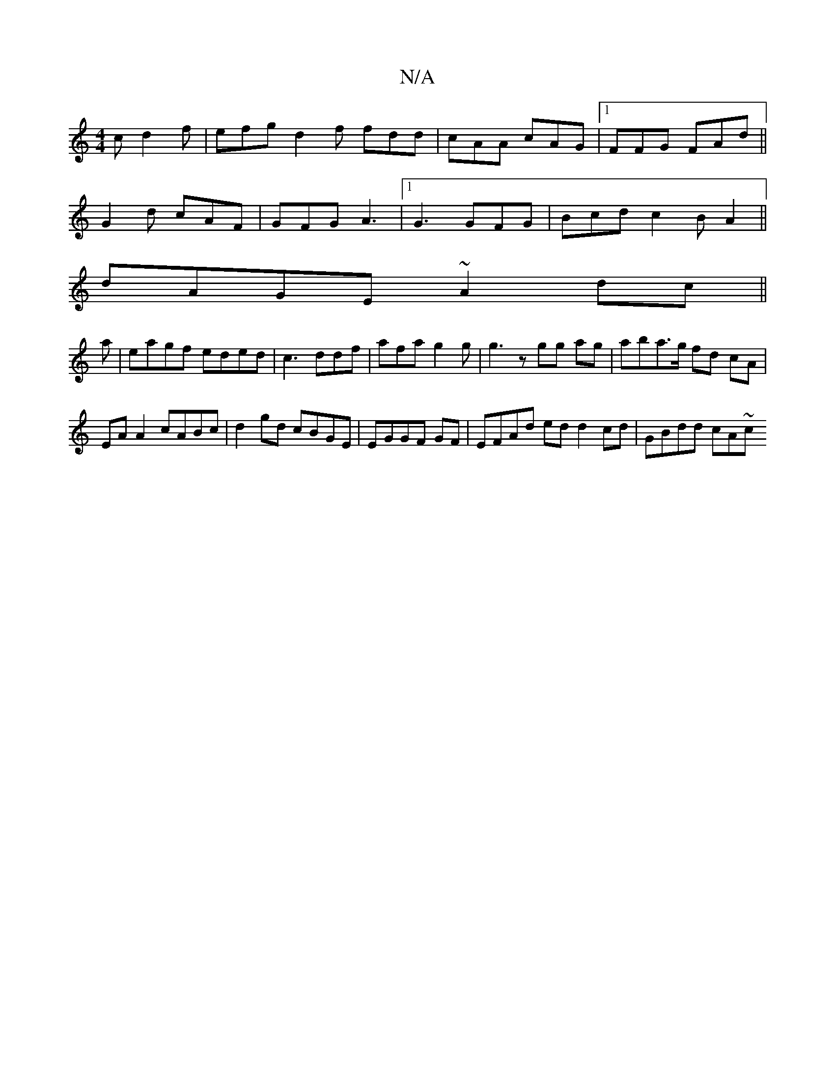 X:1
T:N/A
M:4/4
R:N/A
K:Cmajor
c d2f|efg d2f fdd|cAA cAG|1 FFG FAd ||
G2d cAF|GFG A3 |1 G3 GFG | Bcd c2B A2 ||
dAGE ~A2dc ||
a| eagf eded|c3 ddf|afa g2 g | g3 z gg ag|aba>g fd cA|
EAA2 cABc|d2gd cBGE|EGGF GF|EFAd ed d2 cd|GBdd cA~c